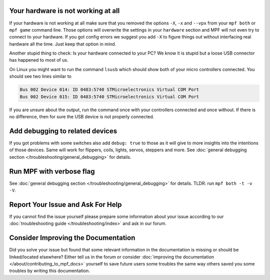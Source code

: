 Your hardware is not working at all
-----------------------------------

If your hardware is not working at all make sure that you removed the
options ``-X``, ``-x`` and ``--vpx`` from your ``mpf both`` or
``mpf game`` command line.
Those options will overwrite the settings in your ``hardware`` section and
MPF will not even try to connect to your hardware.
If you got config errors we suggest you add ``-X`` to figure things out without
interfacing real hardware all the time.
Just keep that option in mind.

Another stupid thing to check:
Is your hardware connected to your PC?
We know it is stupid but a loose USB connector has happened to most of us.

On Linux you might want to run the command ``lsusb`` which should show both of your micro controllers connected. You should see two lines similar to

.. code-block:: console

 Bus 002 Device 014: ID 0483:5740 STMicroelectronics Virtual COM Port
 Bus 002 Device 015: ID 0483:5740 STMicroelectronics Virtual COM Port


If you are unsure about the output, run the command once with your controllers connected and once without. If there is no difference, then for sure the USB device
is not properly connected.

Add debugging to related devices
--------------------------------

If you got problems with some switches also add ``debug: true`` to those as
it will give to more insights into the intentions of those devices.
Same will work for flippers, coils, lights, servos, steppers and more.
See :doc:`general debugging section </troubleshooting/general_debugging>`
for details.

Run MPF with verbose flag
-------------------------

See :doc:`general debugging section </troubleshooting/general_debugging>` for
details.
TLDR: run ``mpf both -t -v -V``.


Report Your Issue and Ask For Help
----------------------------------

If you cannot find the issue yourself please prepare some information about
your issue according to our
:doc:`troubleshooting guide </troubleshooting/index>` and ask in our forum.

Consider Improving the Documentation
------------------------------------

Did you solve your issue but found that some relevant information in the
documentation is missing or should be linked/located elsewhere?
Either tell us in the forum or consider
:doc:`improving the documentation </about/contributing_to_mpf_docs>`
yourself to save future users some troubles the same way others saved you
some troubles by writing this documentation.
